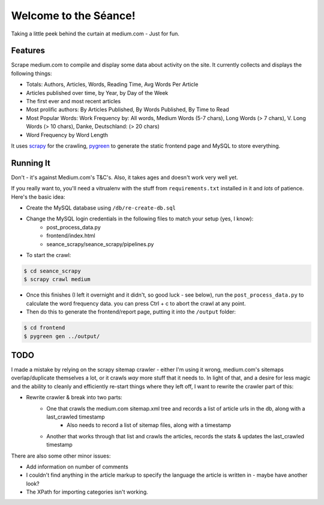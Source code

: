 Welcome to the Séance!
=========================

Taking a little peek behind the curtain at medium.com - Just for fun.

Features
----------

Scrape medium.com to compile and display some data about activity on the site. It currently collects and displays the following things:

- Totals: Authors, Articles, Words, Reading Time, Avg Words Per Article
- Articles published over time, by Year, by Day of the Week
- The first ever and most recent articles
- Most prolific authors: By Articles Published, By Words Published, By Time to Read
- Most Popular Words: Work Frequency by: All words, Medium Words (5-7 chars), Long Words (> 7 chars), V. Long Words (> 10 chars), Danke, Deutschland: (> 20 chars)
- Word Frequency by Word Length

It uses `scrapy <http://scrapy.org/>`_ for the crawling, `pygreen <http://pygreen.neoname.eu/>`_ to generate the static frontend page and MySQL to store everything.

Running It
-----------

Don't - it's against Medium.com's T&C's. Also, it takes ages and doesn't work very well yet.

If you really want to, you'll need a vitrualenv with the stuff from ``requirements.txt`` installed in it and *lots* of patience. Here's the basic idea:

- Create the MySQL database using ``/db/re-create-db.sql``
- Change the MySQL login credentials in the following files to match your setup (yes, I know):
    - post_process_data.py
    - frontend/index.html
    - seance_scrapy/seance_scrapy/pipelines.py

- To start the crawl:

.. code-block:: console

    $ cd seance_scrapy
    $ scrapy crawl medium

- Once this finishes (I left it overnight and it didn't, so good luck - see below), run the ``post_process_data.py`` to calculate the word frequency data. you can press Ctrl + c to abort the crawl at any point.
- Then do this to generate the frontend/report page, putting it into the ``/output`` folder:

.. code-block:: console

    $ cd frontend
    $ pygreen gen ../output/


TODO
--------

I made a mistake by relying on the scrapy sitemap crawler - either I'm using it wrong, medium.com's sitemaps overlap/duplicate themselves a lot, or it crawls *way* more stuff that it needs to. In light of that, and a desire for less magic and the ability to cleanly and efficiently re-start things where they left off, I want to rewrite the crawler part of this:

- Rewrite crawler & break into two parts:
    - One that crawls the medium.com sitemap.xml tree and records a list of article urls in the db, along with a last_crawled timestamp
        - Also needs to record a list of sitemap files, along with a timestamp
    - Another that works through that list and crawls the articles, records the stats & updates the last_crawled timestamp

There are also some other minor issues:

- Add information on number of comments
- I couldn't find anything in the article markup to specify the language the article is written in - maybe have another look?
- The XPath for importing categories isn't working.